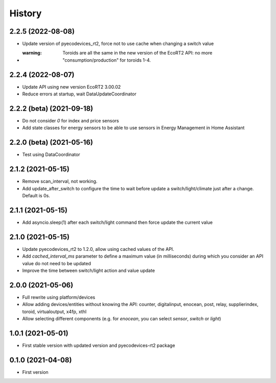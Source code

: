 =======
History
=======

2.2.5 (2022-08-08)
-------------------------

* Update version of pyecodevices_rt2, force not to use cache when changing a switch value
* :warning: Toroids are all the same in the new version of the EcoRT2 API: no more "consumption/production" for toroids 1-4.

2.2.4 (2022-08-07)
-------------------------

* Update API using new version EcoRT2 3.00.02
* Reduce errors at startup, wait DataUpdateCoordinator

2.2.2 (beta) (2021-09-18)
-------------------------

* Do not consider `0` for index and price sensors
* Add state classes for energy sensors to be able to use sensors in Energy Management in Home Assistant

2.2.0 (beta) (2021-05-16)
-------------------------

* Test using DataCoordinator

2.1.2 (2021-05-15)
------------------

* Remove scan_interval, not working.
* Add update_after_switch to configure the time to wait before update a switch/light/climate just after a change. Default is 0s.

2.1.1 (2021-05-15)
------------------

* Add asyncio.sleep(1) after each switch/light command then force update the current value

2.1.0 (2021-05-15)
------------------

* Update pyecodevices_rt2 to 1.2.0, allow using cached values of the API.
* Add `cached_interval_ms` parameter to define a maximum value (in milliseconds) during which you consider an API value do not need to be updated
* Improve the time between switch/light action and value update

2.0.0 (2021-05-06)
------------------

* Full rewrite using platform/devices
* Allow adding devices/entities without knowing the API: counter, digitalinput, enocean, post, relay, supplierindex, toroid, virtualoutput, x4fp, xthl
* Allow selecting different components (e.g. for `enocean`, you can select `sensor`, `switch` or `light`)

1.0.1 (2021-05-01)
------------------

* First stable version with updated version and pyecodevices-rt2 package

0.1.0 (2021-04-08)
------------------

* First version
